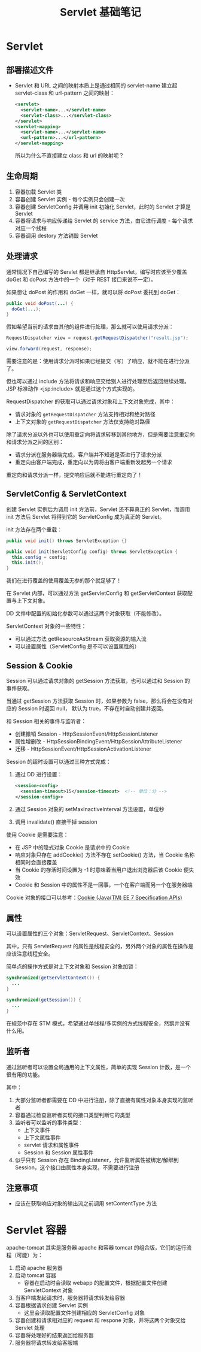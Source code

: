 #+TITLE:      Servlet 基础笔记

* 目录                                                    :TOC_4_gh:noexport:
- [[#servlet][Servlet]]
  - [[#部署描述文件][部署描述文件]]
  - [[#生命周期][生命周期]]
  - [[#处理请求][处理请求]]
  - [[#servletconfig--servletcontext][ServletConfig & ServletContext]]
  - [[#session--cookie][Session & Cookie]]
  - [[#属性][属性]]
  - [[#监听者][监听者]]
  - [[#注意事项][注意事项]]
- [[#servlet-容器][Servlet 容器]]

* Servlet
** 部署描述文件
   + Servlet 和 URL 之间的映射本质上是通过相同的 servlet-name 建立起 servlet-class 和 url-pattern 之间的映射：
     #+BEGIN_SRC xml
       <servlet>
         <servlet-name>...</servlet-name>
         <servlet-class>...</servlet-class>
       </servlet>
       <servlet-mapping>
         <servlet-name>...</servlet-name>
         <url-pattern>...</url-pattern>
       </servlet-mapping>
     #+END_SRC

     所以为什么不直接建立 class 和 url 的映射呢？

** 生命周期
   1) 容器加载 Servlet 类
   2) 容器创建 Servlet 实例 - 每个实例只会创建一次
   3) 容器创建 ServletConfig 并调用 init 初始化 Servlet，此时的 Servlet 才算是 Servlet
   4) 容器将请求与响应传递给 Servlet 的 service 方法，由它进行调度 - 每个请求对应一个线程
   5) 容器调用 destory 方法销毁 Servlet

** 处理请求
   通常情况下自己编写的 Servlet 都是继承自 HttpServlet，编写时应该至少覆盖 doGet 和 doPost 方法中的一个（对于 REST 接口来说不一定）。

   如果想让 doPost 的作用和 doGet 一样，就可以将 doPost 委托到 doGet：
   #+BEGIN_SRC java
     public void doPost(...) {
       doGet(...);
     }
   #+END_SRC

   假如希望当前的请求由其他的组件进行处理，那么就可以使用请求分派：
   #+BEGIN_SRC java
     RequestDispatcher view = request.getRequestDispatcher("result.jsp");

     view.forward(request, response);
   #+END_SRC
   
   需要注意的是：使用请求分派时如果已经提交（写）了响应，就不能在进行分派了。

   但也可以通过 include 方法将请求和响应交给别人进行处理然后返回继续处理。JSP 标准动作 <jsp:include> 就是通过这个方式实现的。

   RequestDispatcher 的获取可以通过请求对象和上下文对象完成，其中：
   + 请求对象的 ~getRequestDispatcher~ 方法支持相对和绝对路径
   + 上下文对象的 ~getRequestDispatcher~ 方法仅支持绝对路径

   除了请求分派以外也可以使用重定向将请求转移到其他地方，但是需要注意重定向和请求分派之间的区别：
   + 请求分派在服务器端完成，客户端并不知道是否进行了请求分派
   + 重定向由客户端完成，重定向以为周将由客户端重新发起另一个请求

   重定向和请求分派一样，提交响应后就不能进行重定向了！

** ServletConfig & ServletContext
   创建 Servlet 实例后为调用 init 方法前，Servlet 还不算真正的 Servlet，而调用 init 方法后 Servlet 将得到它的 ServletConfig 成为真正的 Servlet。
   
   init 方法存在两个重载：
   #+BEGIN_SRC java
     public void init() throws ServletException {}

     public void init(ServletConfig config) throws ServletException {
       this.config = config;
       this.init();
     }
   #+END_SRC

   我们在进行覆盖的使用覆盖无参的那个就足够了！

   在 Servlet 内部，可以通过方法 getServletConfig 和 getServletContext 获取配置与上下文对象。

   DD 文件中配置的初始化参数可以通过这两个对象获取（不能修改）。

   ServletContext 对象的一些特性：
   + 可以通过方法 getResourceAsStream 获取资源的输入流
   + 可以设置属性（ServletConfig 是不可以设置属性的）

** Session & Cookie
   Session 可以通过请求对象的 getSession 方法获取，也可以通过和 Session 的事件获取。

   当通过 getSession 方法获取 Session 时，如果参数为 false，那么将会在没有对应的 Session 时返回 null，
   默认为 true，不存在时自动创建并返回。

   和 Session 相关的事件与监听者：
   + 创建撤销 Session - HttpSessionEvent/HttpSessionListener
   + 属性增删改 - HttpSessionBindingEvent/HttpSessionAttributeListener
   + 迁移 - HttpSessionEvent/HttpSessionActivationListener

   Session 的超时设置可以通过三种方式完成：
   1) 通过 DD 进行设置：
      #+BEGIN_SRC xml
        <session-config>
          <session-timeout>15</session-timeout>  <!-- 单位：分 -->
        </session-config>>
      #+END_SRC
   2) 通过 Session 对象的 setMaxInactiveInterval 方法设置，单位秒
   3) 调用 invalidate() 直接干掉 session
   
   使用 Cookie 是需要注意：
   + 在 JSP 中的隐式对象 Cookie 是请求中的 Cookie
   + 响应对象只存在 addCookie() 方法不存在 setCookie() 方法，当 Cookie 名称相同时会直接覆盖
   + 当 Cookie 的存活时间设置为 -1 时意味着当用户退出浏览器后该 Cookie 便失效
   + Cookie 和 Session 中的属性不是一回事，一个在客户端而另一个在服务器端

   Cookie 对象的接口可以参考：[[https://docs.oracle.com/javaee/7/api/javax/servlet/http/Cookie.html][Cookie (Java(TM) EE 7 Specification APIs)]]

** 属性
   可以设置属性的三个对象：ServletRequest、ServletContext、Session

   其中，只有 ServletRequest 的属性是线程安全的，另外两个对象的属性在操作是应该注意线程安全。

   简单点的操作方式是对上下文对象和 Session 对象加锁：
   #+BEGIN_SRC java
     synchronized(getServletContext()) {
       ...
     }

     synchronized(getSession()) {
       ...
     }
   #+END_SRC

   在规范中存在 STM 模式，希望通过单线程/多实例的方式线程安全，然鹅并没有什么用。

** 监听者
   通过监听者可以设置全局通用的上下文属性，简单的实现 Session 计数，是一个很有用的功能。

   其中：
   1) 大部分监听者都需要在 DD 中进行注册，除了直接有属性对象本身实现的监听者
   2) 容器通过检查监听者实现的接口类型判断它的类型
   3) 监听者可以监听的事件类型：
      + 上下文事件
      + 上下文属性事件
      + servlet 请求和属性事件
      + Session 和 Session 属性事件
   4) 似乎只有 Session 存在 BindingListener，允许监听属性被绑定/解绑到 Session，这个接口由属性本身实现，不需要进行注册

** 注意事项
   + 应该在获取响应对象的输出流之前调用 setContentType 方法

* Servlet 容器
  apache-tomcat 其实是服务器 apache 和容器 tomcat 的组合版，它们的运行流程（可能）为：
  1) 启动 apache 服务器
  2) 启动 tomcat 容器
     + 容器在启动时会读取 webapp 的配置文件，根据配置文件创建 ServletContext 对象
  3) 当客户端发起请求时，服务器将请求转发给容器
  4) 容器根据请求创建 Servlet 实例
     + 这里会读取配置文件创建相应的 ServletConfig 对象
  5) 容器创建和请求相对应的 request 和 respone 对象，并将这两个对象交给 Servlet 处理
  6) 容器将处理好的结果返回给服务器
  7) 服务器将请求转发给客服端

